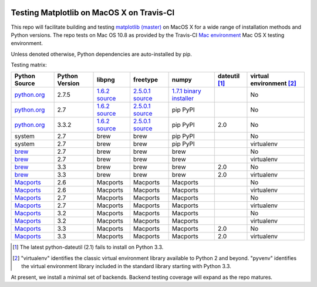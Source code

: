 .. image:: https://travis-ci.org/matplotlib/mpl_mac_testing.png
   :target: https://travis-ci.org/matplotlib/mpl_on_travis_mac

Testing Matplotlib on MacOS X on Travis-CI
==========================================

This repo will facilitate building and testing
`matplotlib (master) <https://github.com/matplotlib/matplotlib/tree/master>`_
on MacOS X for a wide range of installation methods and Python versions.  The
repo tests on Mac OS 10.8 as provided by the Travis-CI
`Mac environment <http://about.travis-ci.org/docs/user/osx-ci-environment/>`_
Mac OS X testing environment.

Unless denoted otherwise, Python dependencies are auto-installed by pip.

Testing matrix:

+---------------+----------------+-----------------+-------------------+---------------------------+-----------------+----------------------------+
| Python Source | Python Version | libpng          | freetype          | numpy                     | dateutil [#DU]_ | virtual environment [#VE]_ |
+===============+================+=================+===================+===========================+=================+============================+
| `python.org`_ | 2.7.5          | `1.6.2 source`_ | `2.5.0.1 source`_ | `1.7.1 binary installer`_ |                 | No                         |
+---------------+----------------+-----------------+-------------------+---------------------------+-----------------+----------------------------+
| `python.org`_ | 2.7            | `1.6.2 source`_ | `2.5.0.1 source`_ | pip PyPI                  |                 | No                         |
+---------------+----------------+-----------------+-------------------+---------------------------+-----------------+----------------------------+
| `python.org`_ | 3.3.2          | `1.6.2 source`_ | `2.5.0.1 source`_ | pip PyPI                  | 2.0             | No                         |
+---------------+----------------+-----------------+-------------------+---------------------------+-----------------+----------------------------+
| system        | 2.7            | brew            | brew              | pip PyPI                  |                 | No                         |
+---------------+----------------+-----------------+-------------------+---------------------------+-----------------+----------------------------+
| system        | 2.7            | brew            | brew              | pip PyPI                  |                 | virtualenv                 |
+---------------+----------------+-----------------+-------------------+---------------------------+-----------------+----------------------------+
| brew_         | 2.7            | brew            | brew              | brew                      |                 | No                         |
+---------------+----------------+-----------------+-------------------+---------------------------+-----------------+----------------------------+
| brew_         | 2.7            | brew            | brew              | brew                      |                 | virtualenv                 |
+---------------+----------------+-----------------+-------------------+---------------------------+-----------------+----------------------------+
| brew_         | 3.3            | brew            | brew              | brew                      | 2.0             | No                         |
+---------------+----------------+-----------------+-------------------+---------------------------+-----------------+----------------------------+
| brew_         | 3.3            | brew            | brew              | brew                      | 2.0             | virtualenv                 |
+---------------+----------------+-----------------+-------------------+---------------------------+-----------------+----------------------------+
| Macports_     | 2.6            | Macports        | Macports          | Macports                  |                 | No                         |
+---------------+----------------+-----------------+-------------------+---------------------------+-----------------+----------------------------+
| Macports_     | 2.6            | Macports        | Macports          | Macports                  |                 | virtualenv                 |
+---------------+----------------+-----------------+-------------------+---------------------------+-----------------+----------------------------+
| Macports_     | 2.7            | Macports        | Macports          | Macports                  |                 | No                         |
+---------------+----------------+-----------------+-------------------+---------------------------+-----------------+----------------------------+
| Macports_     | 2.7            | Macports        | Macports          | Macports                  |                 | virtualenv                 |
+---------------+----------------+-----------------+-------------------+---------------------------+-----------------+----------------------------+
| Macports_     | 3.2            | Macports        | Macports          | Macports                  |                 | No                         |
+---------------+----------------+-----------------+-------------------+---------------------------+-----------------+----------------------------+
| Macports_     | 3.2            | Macports        | Macports          | Macports                  |                 | virtualenv                 |
+---------------+----------------+-----------------+-------------------+---------------------------+-----------------+----------------------------+
| Macports_     | 3.3            | Macports        | Macports          | Macports                  | 2.0             | No                         |
+---------------+----------------+-----------------+-------------------+---------------------------+-----------------+----------------------------+
| Macports_     | 3.3            | Macports        | Macports          | Macports                  | 2.0             | virtualenv                 |
+---------------+----------------+-----------------+-------------------+---------------------------+-----------------+----------------------------+

.. _python.org: http://python.org/download/
.. _brew: brew.sh
.. _Macports: www.macports.org
.. _`1.6.2 source`: http://sourceforge.net/projects/libpng/files/libpng16/1.6.3/
.. _`2.5.0.1 source`: http://sourceforge.net/projects/freetype/files/freetype2/2.5.0/
.. _`1.7.1 binary installer`: http://sourceforge.net/projects/numpy/files/NumPy/1.7.1/

.. [#DU] The latest python-dateutil (2.1) fails to install on Python 3.3.

.. [#VE] "virtualenv" identifies the classic virtual environment library
   available to Python 2 and beyond.  "pyvenv" identifies the virtual
   environment library included in the standard library starting with Python
   3.3.

At present, we install a minimal set of backends.  Backend testing coverage
will expand as the repo matures.
